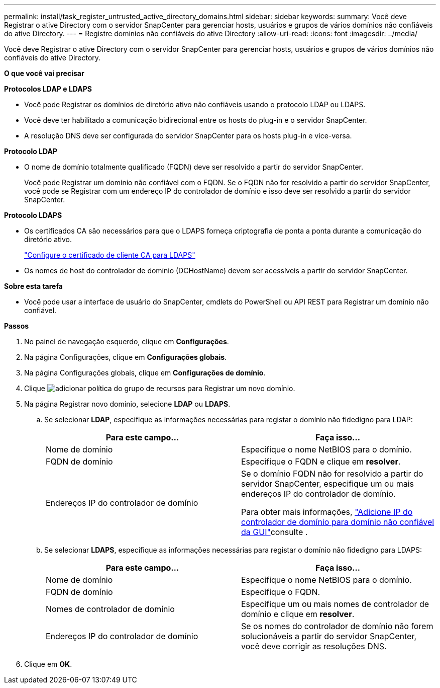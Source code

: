 ---
permalink: install/task_register_untrusted_active_directory_domains.html 
sidebar: sidebar 
keywords:  
summary: Você deve Registrar o ative Directory com o servidor SnapCenter para gerenciar hosts, usuários e grupos de vários domínios não confiáveis do ative Directory. 
---
= Registre domínios não confiáveis do ative Directory
:allow-uri-read: 
:icons: font
:imagesdir: ../media/


[role="lead"]
Você deve Registrar o ative Directory com o servidor SnapCenter para gerenciar hosts, usuários e grupos de vários domínios não confiáveis do ative Directory.

*O que você vai precisar*

*Protocolos LDAP e LDAPS*

* Você pode Registrar os domínios de diretório ativo não confiáveis usando o protocolo LDAP ou LDAPS.
* Você deve ter habilitado a comunicação bidirecional entre os hosts do plug-in e o servidor SnapCenter.
* A resolução DNS deve ser configurada do servidor SnapCenter para os hosts plug-in e vice-versa.


*Protocolo LDAP*

* O nome de domínio totalmente qualificado (FQDN) deve ser resolvido a partir do servidor SnapCenter.
+
Você pode Registrar um domínio não confiável com o FQDN. Se o FQDN não for resolvido a partir do servidor SnapCenter, você pode se Registrar com um endereço IP do controlador de domínio e isso deve ser resolvido a partir do servidor SnapCenter.



*Protocolo LDAPS*

* Os certificados CA são necessários para que o LDAPS forneça criptografia de ponta a ponta durante a comunicação do diretório ativo.
+
link:task_configure_CA_client_certificate_for_LDAPS.html["Configure o certificado de cliente CA para LDAPS"]

* Os nomes de host do controlador de domínio (DCHostName) devem ser acessíveis a partir do servidor SnapCenter.


*Sobre esta tarefa*

* Você pode usar a interface de usuário do SnapCenter, cmdlets do PowerShell ou API REST para Registrar um domínio não confiável.


*Passos*

. No painel de navegação esquerdo, clique em *Configurações*.
. Na página Configurações, clique em *Configurações globais*.
. Na página Configurações globais, clique em *Configurações de domínio*.
. Clique image:../media/add_policy_from_resourcegroup.gif["adicionar política do grupo de recursos"] para Registrar um novo domínio.
. Na página Registrar novo domínio, selecione *LDAP* ou *LDAPS*.
+
.. Se selecionar *LDAP*, especifique as informações necessárias para registar o domínio não fidedigno para LDAP:
+
|===
| Para este campo... | Faça isso... 


 a| 
Nome de domínio
 a| 
Especifique o nome NetBIOS para o domínio.



 a| 
FQDN de domínio
 a| 
Especifique o FQDN e clique em *resolver*.



 a| 
Endereços IP do controlador de domínio
 a| 
Se o domínio FQDN não for resolvido a partir do servidor SnapCenter, especifique um ou mais endereços IP do controlador de domínio.

Para obter mais informações, https://kb.netapp.com/Advice_and_Troubleshooting/Data_Protection_and_Security/SnapCenter/SnapCenter_does_not_allow_to_add_Domain_Controller_IP_for_untrusted_domain_from_GUI["Adicione IP do controlador de domínio para domínio não confiável da GUI"^]consulte .

|===
.. Se selecionar *LDAPS*, especifique as informações necessárias para registar o domínio não fidedigno para LDAPS:
+
|===
| Para este campo... | Faça isso... 


 a| 
Nome de domínio
 a| 
Especifique o nome NetBIOS para o domínio.



 a| 
FQDN de domínio
 a| 
Especifique o FQDN.



 a| 
Nomes de controlador de domínio
 a| 
Especifique um ou mais nomes de controlador de domínio e clique em *resolver*.



 a| 
Endereços IP do controlador de domínio
 a| 
Se os nomes do controlador de domínio não forem solucionáveis a partir do servidor SnapCenter, você deve corrigir as resoluções DNS.

|===


. Clique em *OK*.

